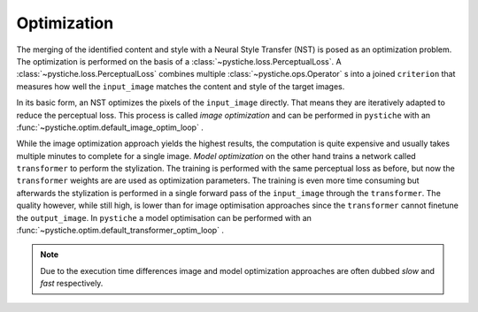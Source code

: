Optimization
============

The merging of the identified content and style with a Neural Style Transfer (NST) is
posed as an optimization problem. The optimization is performed on the basis of a
:class:`~pystiche.loss.PerceptualLoss`. A :class:`~pystiche.loss.PerceptualLoss`
combines multiple :class:`~pystiche.ops.Operator` s into a joined ``criterion`` that
measures how well the ``input_image`` matches the content and style of the target images.

In its basic form, an NST optimizes the pixels of the ``input_image`` directly. That
means they are iteratively adapted to reduce the perceptual loss. This
process is called *image optimization* and can be performed in ``pystiche`` with an
:func:`~pystiche.optim.default_image_optim_loop` .

While the image optimization approach yields the highest results, the computation is
quite expensive and usually takes multiple minutes to complete for a single image.
*Model optimization* on the other hand trains a network called ``transformer`` to
perform the stylization. The training is performed with the same perceptual loss as
before, but now the ``transformer`` weights are are used as optimization parameters.
The training is even more time consuming but afterwards the stylization is performed in
a single forward pass of the ``input_image`` through the ``transformer``. The quality
however, while still high, is lower than for image optimisation approaches since the
``transformer`` cannot finetune the ``output_image``. In ``pystiche`` a model
optimisation can be performed with an
:func:`~pystiche.optim.default_transformer_optim_loop` .

.. note::
  Due to the execution time differences image and model optimization approaches are
  often dubbed *slow* and *fast* respectively.
